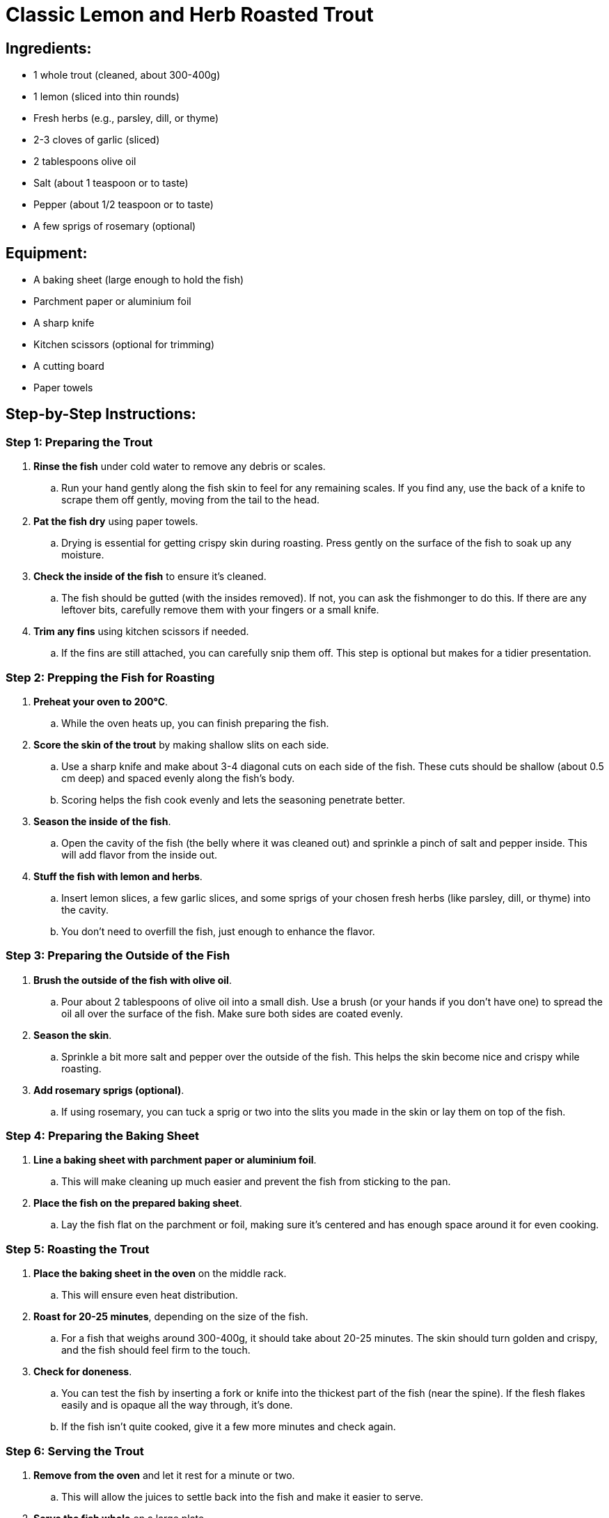 = Classic Lemon and Herb Roasted Trout

== Ingredients:
- 1 whole trout (cleaned, about 300-400g)
- 1 lemon (sliced into thin rounds)
- Fresh herbs (e.g., parsley, dill, or thyme)
- 2-3 cloves of garlic (sliced)
- 2 tablespoons olive oil
- Salt (about 1 teaspoon or to taste)
- Pepper (about 1/2 teaspoon or to taste)
- A few sprigs of rosemary (optional)

== Equipment:
- A baking sheet (large enough to hold the fish)
- Parchment paper or aluminium foil
- A sharp knife
- Kitchen scissors (optional for trimming)
- A cutting board
- Paper towels

== Step-by-Step Instructions:

=== Step 1: Preparing the Trout
. *Rinse the fish* under cold water to remove any debris or scales.
.. Run your hand gently along the fish skin to feel for any remaining scales. If you find any, use the back of a knife to scrape them off gently, moving from the tail to the head.
. *Pat the fish dry* using paper towels.
.. Drying is essential for getting crispy skin during roasting. Press gently on the surface of the fish to soak up any moisture.
. *Check the inside of the fish* to ensure it’s cleaned.
.. The fish should be gutted (with the insides removed). If not, you can ask the fishmonger to do this. If there are any leftover bits, carefully remove them with your fingers or a small knife.
. *Trim any fins* using kitchen scissors if needed.
.. If the fins are still attached, you can carefully snip them off. This step is optional but makes for a tidier presentation.

=== Step 2: Prepping the Fish for Roasting
. *Preheat your oven to 200°C*.
.. While the oven heats up, you can finish preparing the fish.
. *Score the skin of the trout* by making shallow slits on each side.
.. Use a sharp knife and make about 3-4 diagonal cuts on each side of the fish. These cuts should be shallow (about 0.5 cm deep) and spaced evenly along the fish’s body.
.. Scoring helps the fish cook evenly and lets the seasoning penetrate better.
. *Season the inside of the fish*.
.. Open the cavity of the fish (the belly where it was cleaned out) and sprinkle a pinch of salt and pepper inside. This will add flavor from the inside out.
. *Stuff the fish with lemon and herbs*.
.. Insert lemon slices, a few garlic slices, and some sprigs of your chosen fresh herbs (like parsley, dill, or thyme) into the cavity.
.. You don’t need to overfill the fish, just enough to enhance the flavor.

=== Step 3: Preparing the Outside of the Fish
. *Brush the outside of the fish with olive oil*.
.. Pour about 2 tablespoons of olive oil into a small dish. Use a brush (or your hands if you don’t have one) to spread the oil all over the surface of the fish. Make sure both sides are coated evenly.
. *Season the skin*.
.. Sprinkle a bit more salt and pepper over the outside of the fish. This helps the skin become nice and crispy while roasting.
. *Add rosemary sprigs (optional)*.
.. If using rosemary, you can tuck a sprig or two into the slits you made in the skin or lay them on top of the fish.

=== Step 4: Preparing the Baking Sheet
. *Line a baking sheet with parchment paper or aluminium foil*.
.. This will make cleaning up much easier and prevent the fish from sticking to the pan.
. *Place the fish on the prepared baking sheet*.
.. Lay the fish flat on the parchment or foil, making sure it’s centered and has enough space around it for even cooking.

=== Step 5: Roasting the Trout
. *Place the baking sheet in the oven* on the middle rack.
.. This will ensure even heat distribution.
. *Roast for 20-25 minutes*, depending on the size of the fish.
.. For a fish that weighs around 300-400g, it should take about 20-25 minutes. The skin should turn golden and crispy, and the fish should feel firm to the touch.
. *Check for doneness*.
.. You can test the fish by inserting a fork or knife into the thickest part of the fish (near the spine). If the flesh flakes easily and is opaque all the way through, it’s done.
.. If the fish isn’t quite cooked, give it a few more minutes and check again.

=== Step 6: Serving the Trout
. *Remove from the oven* and let it rest for a minute or two.
.. This will allow the juices to settle back into the fish and make it easier to serve.
. *Serve the fish whole* on a large plate.
.. You can garnish with extra lemon slices or a few fresh herbs for a beautiful presentation.
